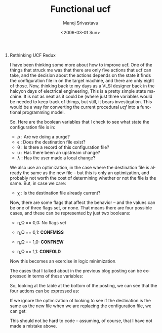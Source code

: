 #+TITLE:     Functional ucf
#+AUTHOR:    Manoj Srivastava
#+EMAIL:     srivasta\@debian.org
#+DATE: <2009-03-01 Sun>
#+LANGUAGE: en
#+OPTIONS:   H:0 num:nil toc:nil \\n:nil \@:t ::t |:t ^:t -:t f:t *:t TeX:t LaTeX:t skip:nil d:nil tags:not-in-toc
#+INFOJS_OPT: view:showall toc:nil ltoc:nil mouse:underline buttons:nil path:http://orgmode.org/org-info.js
#+LINK_UP:   http://www.golden-gryphon.com/blog/manoj/
#+LINK_HOME: http://www.golden-gryphon.com/
#+STYLE: <link href="/styles/simple_screen.css" type="text/css" rel="stylesheet" media="screen" />
#+STYLE: <link href="/styles/simple_print.css"  type="text/css" rel="stylesheet" media="print" />
#+STYLE: <link href="/styles/common.css"        type="text/css" rel="stylesheet" />

* Rethinking UCF Redux

I have been thinking some more about how to improve ucf. One of the
things that struck me was that there are only five actions that ucf
can take, and the decision about the actions depends on the state it
finds the configuration file in on the target machine, and there are
only eight of those.  Now, thinking back to my days as a VLSI designer
back in the halcyon days of electrical engineering, This is a pretty
simple state machine. It is not as neat as it could be (where just
three variables would be needed to keep track of things, but still, it
bears investigation. This would be a way for converting the current
procedural /ucf/ into a functional programming model.

So. Here are the boolean variables that I check to see what state the
configuration file is in:
- \rho : Are we doing a purge?
- \epsilon : Does the destination file exist?
- \theta : Is there a record of this configuration file?
- \upsilon : Has there been an upstream change?
- \lambda : Has the user made a local change?

We also use an optimization, in the case where the destination file is
already the same as the new file -- but this is only an optimization,
and probably not worth the cost of determining whether or not the file
is the same. But, in case we care:

- \chi : Is the destination file already current?

Now, there are some flags that affect the behavior -- and the values
can be one of three flags set, or none. That means there are four
possible cases, and these can be represented by just two booleans:

- \eta,\Omega == 0,0: No flags set

- \eta,\Omega == 0,1: *CONFMISS*

- \eta,\Omega == 1,0: *CONFNEW*

- \eta,\Omega == 1,1: *CONFOLD*

Now this becomes an exercise in logic minimization.

The cases that I talked about in the previous blog posting can be
expressed in terms of these variables:

\begin{align*}
CS1 &= \overline{\rho}\: \overline{\epsilon} \:\overline{\theta} \\
CS2 &= \overline{\rho}\: \overline{\epsilon} \:\theta \: \overline{\upsilon} \\
CS3 &= \overline{\rho}\: \overline{\epsilon} \:\theta \: \upsilon \\
CS4 &= \overline{\rho}\: \epsilon \: \theta \:\overline{\upsilon} \:\overline{\lambda} \\
CS5 &= \overline{\rho}\: \epsilon \: \theta \:\upsilon \: \overline{\lambda} \\
CS6 &= \overline{\rho}\: \epsilon \: \theta \:\upsilon \:\lambda \: \chi \\
CS7 &= \overline{\rho}\: \epsilon \: \theta \:\overline{\upsilon} \:\lambda \\
CS8 &= \overline{\rho}\: \epsilon \: \theta \:\upsilon \:\lambda \:\overline{\chi}
\end{align*}

So, looking at the table at the bottom of the posting, we can see that
the four actions can be expressed as:

\begin{align*}
purge &= \rho \\
nop &= cs4 \\
    &= \overline{\rho} \:\epsilon \:\theta \:\overline{\upsilon} \:\overline{\lambda} \\
ask &= CS3 \:\overline{\eta} \:\overline{\Omega} + CS8 ( \overline{\eta} \:\overline{\Omega} + \overline{\eta} \:\Omega + \eta \:\overline{\Omega} ) \\
    &= \overline{\rho} \:\overline{\epsilon} \:\theta \:\upsilon \:\overline{\eta} \:\overline{\Omega} + \overline{\rho} \:\epsilon \:\theta \:\upsilon \:\lambda \:\overline{\chi} ( \overline{\eta} \: \overline{\Omega} + \overline{\eta} \:\Omega + \eta \: \overline{\Omega} ) \\
    &= \overline{\rho} \:\overline{\epsilon} \:\theta \:\upsilon \:\overline{\eta} \:\overline{\Omega} + \overline{\rho} \:\epsilon \:\theta \:\upsilon \:\lambda \:\overline{\chi} \:\overline{\eta} \:\overline{\Omega} + \overline{\rho} \:\epsilon \: \theta \:\upsilon \:\lambda \:\overline{\chi} \:\overline{\eta} \:\Omega + \overline{\rho} \:\epsilon \: \theta \:\upsilon \:\lambda \:\overline{\chi} \: \eta \: \overline{\Omega} \\
    &= \overline{\rho} \:\overline{\epsilon} \:\theta \:\upsilon \:\overline{\eta} \:\overline{\Omega} + \overline{\rho} \:\epsilon \:\theta \:\upsilon \:\lambda \:\overline{\chi} \:\overline{\eta} \:\Omega + \overline{\rho} \:\epsilon \:\theta \:\upsilon \:\lambda \:\overline{\chi} \:\overline{\Omega} \\
    &= \overline{\rho} \:\theta \:\upsilon ( \overline{\epsilon} \:\overline{\eta} \:\overline{\Omega} + \:\epsilon \:\lambda \:\overline{\chi} (\:\overline{\eta} \:\Omega + \:\overline{\Omega} )) \\
update &= CS2 ( \:\overline{\eta} \:\overline{\Omega} + \:\eta \:\Omega) + CS3 \:\eta \:\Omega + CS5 \:\eta \:\Omega + CS6 + CS7 ( \:\overline{\eta} \:\overline{\Omega} + \:\overline{\eta} \:\Omega + \:\eta \:\Omega) + CS8 \:\eta \:\Omega \\
       &= \overline{\rho}\: \overline{\epsilon} \:\theta \: \overline{\upsilon} ( \:\overline{\eta} \:\overline{\Omega} + \:\eta \:\Omega) + \overline{\rho}\: \overline{\epsilon} \:\theta \: \upsilon \:\eta \:\Omega + CS5 \:\eta \:\Omega + \overline{\rho}\: \epsilon \: \theta \:\upsilon \:\lambda \: \chi + \overline{\rho}\: \epsilon \: \theta \:\overline{\upsilon} \:\lambda ( \:\overline{\eta} \:\overline{\Omega} + \:\overline{\eta} \:\Omega + \:\eta \:\Omega) + \overline{\rho}\: \epsilon \: \theta \:\upsilon \:\lambda \:\overline{\chi} \:\eta \:\Omega \\
       &= \overline{\rho}\: \overline{\epsilon} \:\theta \: \overline{\upsilon} \:\overline{\eta} \:\overline{\Omega} + \overline{\rho}\: \overline{\epsilon} \:\theta \: \overline{\upsilon} \:\eta \:\Omega + \overline{\rho}\: \overline{\epsilon} \:\theta \: \upsilon \:\eta \:\Omega + CS5 \:\eta \:\Omega + \overline{\rho}\: \epsilon \: \theta \:\upsilon \:\lambda \: \chi + \overline{\rho}\: \epsilon \: \theta \:\overline{\upsilon} \:\lambda \:\overline{\eta} \:\overline{\Omega} + \overline{\rho}\: \epsilon \: \theta \:\overline{\upsilon} \:\lambda \:\overline{\eta} \:\Omega + \overline{\rho}\: \epsilon \: \theta \:\overline{\upsilon} \:\lambda \:\eta \:\Omega + \overline{\rho}\: \epsilon \: \theta \:\upsilon \:\lambda \:\overline{\chi} \:\eta \:\Omega \\
       &= \overline{\rho}\: \overline{\epsilon} \:\theta \: \overline{\upsilon} \:\overline{\eta} \:\overline{\Omega} + \overline{\rho}\: \overline{\epsilon} \:\theta \:\eta \:\Omega + \overline{\rho}\: \epsilon \:\theta \: \upsilon \: \overline{\lambda} \:\eta \:\Omega + \overline{\rho}\: \epsilon \:\theta \: \upsilon \:\lambda \:\eta \:\Omega \:\overline{\chi} + \overline{\rho}\: \epsilon \:\theta \: \upsilon \:\lambda \: \chi + \overline{\rho}\: \epsilon \:\theta \:\overline{\upsilon} \:\lambda \:\overline{\eta} \:\overline{\Omega} + \overline{\rho}\: \epsilon \:\theta \:\overline{\upsilon} \:\lambda \:\Omega \\ 
       &= \overline{\rho} \:\theta  ( \:\overline{\epsilon} ( \:\overline{\upsilon} \:\overline{\eta} \:\overline{\Omega} +  \:\eta \:\Omega ) + \:\epsilon ( \:\upsilon \: ( \overline{\lambda} \:\eta \:\Omega + \:\lambda ( \:\eta \:\Omega \:\overline{\chi} + \:\chi)) +                     \:\overline{\upsilon} \:\lambda ( \:\overline{\eta} \:\overline{\Omega} + \:\Omega ))) \\ 
replace &= CS1 + CS2 \:\overline{\eta} \:\Omega + CS2 \:\eta \:\overline{\Omega} + CS3 \:\overline{\eta} \:\Omega + CS3 \:\eta \:\overline{\Omega} + CS5 \:\overline{\eta} \:\overline{\Omega} + CS5 \:\overline{\eta} \:\Omega + CS5 \:\eta \:\overline{\Omega} + CS7 \:\eta \:\overline{\Omega} \\
        &= \overline{\rho}\: \overline{\epsilon} \:\overline{\theta}  +  \overline{\rho}\: \overline{\epsilon} \:\theta \: \overline{\upsilon}  \:\overline{\eta} \:\Omega +  \overline{\rho}\: \overline{\epsilon} \:\theta \: \overline{\upsilon}  \:\eta \:\overline{\Omega} +  \overline{\rho}\: \overline{\epsilon} \:\theta \: \upsilon  \:\overline{\eta} \:\Omega +  \overline{\rho}\: \overline{\epsilon} \:\theta \: \upsilon  \:\eta \:\overline{\Omega} + \overline{\rho}\: \epsilon \: \theta \:\upsilon \: \overline{\lambda}  \:\overline{\eta} \:\overline{\Omega} + \overline{\rho}\: \epsilon \: \theta \:\upsilon \: \overline{\lambda}  \:\overline{\eta} \:\Omega + \overline{\rho}\: \epsilon \: \theta \:\upsilon \: \overline{\lambda}  \:\eta \:\overline{\Omega} +  \overline{\rho}\: \epsilon \: \theta \:\overline{\upsilon} \:\lambda  \:\eta \:\overline{\Omega} \\
        &= \overline{\rho} \:\overline{\epsilon} \:\overline{\theta}  +           \overline{\rho} \:\overline{\epsilon} \:\theta                                   \:\overline{\eta} \:\Omega +           \overline{\rho} \:\overline{\epsilon} \:\theta                                   \:\eta            \:\overline{\Omega} +           \overline{\rho} \:\epsilon            \:\theta            \:\upsilon             \:\overline{\eta}                     \:\overline{\lambda}  +           \overline{\rho} \:\epsilon            \:\theta            \:\upsilon             \:\eta            \:\overline{\Omega} \:\overline{\lambda}  +           \overline{\rho} \:\epsilon            \:\theta            \:\overline{\upsilon}  \:\eta            \:\overline{\Omega} \:\lambda             \\
        &= \overline{\rho} ( \:\overline{\epsilon} ( \:\overline{\theta}  + \:\theta ( \:\overline{\eta} \:\Omega + \:\eta \:\overline{\Omega} )) + \:\epsilon \:\theta  ( \:\upsilon \:\overline{\lambda}   ( \:\overline{\eta} +  \:\eta \:\overline{\Omega} )  + \:\overline{\upsilon}  \:\eta \:\overline{\Omega} \:\lambda ))            \\
\end{align*}

If we ignore the optimization of looking to see if the destination is
the same as the new file when we are replacing the configuration file,
we can get:

\begin{align*}
update &= CS2 ( \:\overline{\eta} \:\overline{\Omega} + \:\eta \:\Omega) + CS3 \:\eta \:\Omega + CS5 \:\eta \:\Omega + CS7 ( \:\overline{\eta} \:\overline{\Omega} + \:\overline{\eta} \:\Omega + \:\eta \:\Omega) + CS8 \:\eta \:\Omega \\
       &= \overline{\rho}\: \overline{\epsilon} \:\theta \: \overline{\upsilon} ( \:\overline{\eta} \:\overline{\Omega} + \:\eta \:\Omega) + \overline{\rho}\: \overline{\epsilon} \:\theta \: \upsilon \:\eta \:\Omega + \overline{\rho}\: \epsilon \: \theta \:\upsilon \: \overline{\lambda}  \:\eta \:\Omega + \overline{\rho}\: \epsilon \: \theta \:\overline{\upsilon} \:\lambda ( \:\overline{\eta} \:\overline{\Omega} + \:\overline{\eta} \:\Omega + \:\eta \:\Omega) + \overline{\rho}\: \epsilon \: \theta \:\upsilon \:\lambda \:\overline{\chi} \:\eta \:\Omega \\
       &= \overline{\rho} \:\theta \:\overline{\epsilon} \:\overline{\upsilon}           \:\overline{\eta} \:\overline{\Omega} +          \overline{\rho} \:\theta \:\overline{\epsilon}                                 \:\eta            \:\Omega  +          \overline{\rho} \theta \:\epsilon \: \:\upsilon            \:\overline{\lambda}  \:\eta            \:\Omega  +          \overline{\rho} \theta \:\epsilon \: \:\overline{\upsilon} \:\lambda           \:\overline{\eta} \:\overline{\Omega} +          \overline{\rho} \theta \:\epsilon \: \:\overline{\upsilon} \:\lambda                             \:\Omega  \\
       &= \overline{\rho} \:\theta ( \:\overline{\epsilon} ( \:\overline{\upsilon} \:\overline{\eta} \:\overline{\Omega} + \:\eta \:\Omega )  +                                     \:\epsilon \: ( \:\upsilon \:\overline{\lambda}  \:\eta            \:\Omega  +          \:\overline{\upsilon} \:\lambda    (       \:\overline{\eta} \:\overline{\Omega} + \:\Omega)))  \\
\end{align*}

This should not be hard to code -- assuming, of course, that I have not made
a mistake above.


